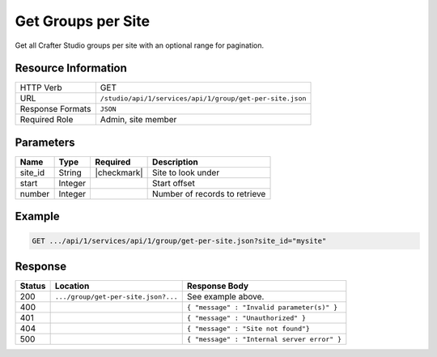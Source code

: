 .. _crafter-studio-api-group-get-per-site:

===================
Get Groups per Site
===================

Get all Crafter Studio groups per site with an optional range for pagination.

--------------------
Resource Information
--------------------

+----------------------------+-------------------------------------------------------------------+
|| HTTP Verb                 || GET                                                              |
+----------------------------+-------------------------------------------------------------------+
|| URL                       || ``/studio/api/1/services/api/1/group/get-per-site.json``         |
+----------------------------+-------------------------------------------------------------------+
|| Response Formats          || ``JSON``                                                         |
+----------------------------+-------------------------------------------------------------------+
|| Required Role             || Admin, site member                                               |
+----------------------------+-------------------------------------------------------------------+

----------
Parameters
----------

+---------------+-------------+---------------+--------------------------------------------------+
|| Name         || Type       || Required     || Description                                     |
+===============+=============+===============+==================================================+
|| site_id      || String     || |checkmark|  || Site to look under                              |
+---------------+-------------+---------------+--------------------------------------------------+
|| start        || Integer    ||              || Start offset                                    |
+---------------+-------------+---------------+--------------------------------------------------+
|| number       || Integer    ||              || Number of records to retrieve                   |
+---------------+-------------+---------------+--------------------------------------------------+

-------
Example
-------

.. code-block:: guess

	GET .../api/1/services/api/1/group/get-per-site.json?site_id="mysite"

.. code-block:: json
  :linenos:

  {
    "total": 3
    "groups" :
      [
        {
          "group_name" : "group1",
          "description" : "desc1"
          "users" :
          [
            {
              "username" : "jane.doe",
              "first_name" : "Jane",
              "last_name" : "Doe",
              "email" : "jane@example.com",
              "externally_managed" : "false"
            },
            {
              "username" : "joe.bloggs",
              "first_name" : "Joe",
              "last_name" : "Bloggs",
              "email" : "joe@example.com",
              "externally_managed" : "false"
            }
          ]
        },
        {
          "group_name" : "group2",
          "description" : "desc2"
          "users" :
          [
            {
              "username" : "jane.doe",
              "first_name" : "Jane",
              "last_name" : "Doe",
              "email" : "jane@example.com",
              "externally_managed" : "false"
            }
          ]
       },
       {
          "group_name" : "group3",
          "description" : "desc3"
          "users" :
          [
          ]
       }
      ]
  }

--------
Response
--------

+---------+---------------------------------------------+---------------------------------------------------+
|| Status || Location                                   || Response Body                                    |
+=========+=============================================+===================================================+
|| 200    || ``.../group/get-per-site.json?...``        || See example above.                               |
+---------+---------------------------------------------+---------------------------------------------------+
|| 400    ||                                            || ``{ "message" : "Invalid parameter(s)" }``       |
+---------+---------------------------------------------+---------------------------------------------------+
|| 401    ||                                            || ``{ "message" : "Unauthorized" }``               |
+---------+---------------------------------------------+---------------------------------------------------+
|| 404    ||                                            || ``{ "message" : "Site not found"}``              |
+---------+---------------------------------------------+---------------------------------------------------+
|| 500    ||                                            || ``{ "message" : "Internal server error" }``      |
+---------+---------------------------------------------+---------------------------------------------------+
